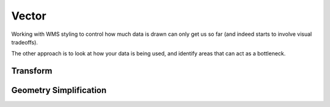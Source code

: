 .. vector:

*******
Vector
*******

Working with WMS styling to control how much data is drawn can only get us so far (and indeed starts to involve visual tradeoffs).

The other approach is to look at how your data is being used, and identify areas that can act as a bottleneck.

Transform
*********


Geometry Simplification
***********************
